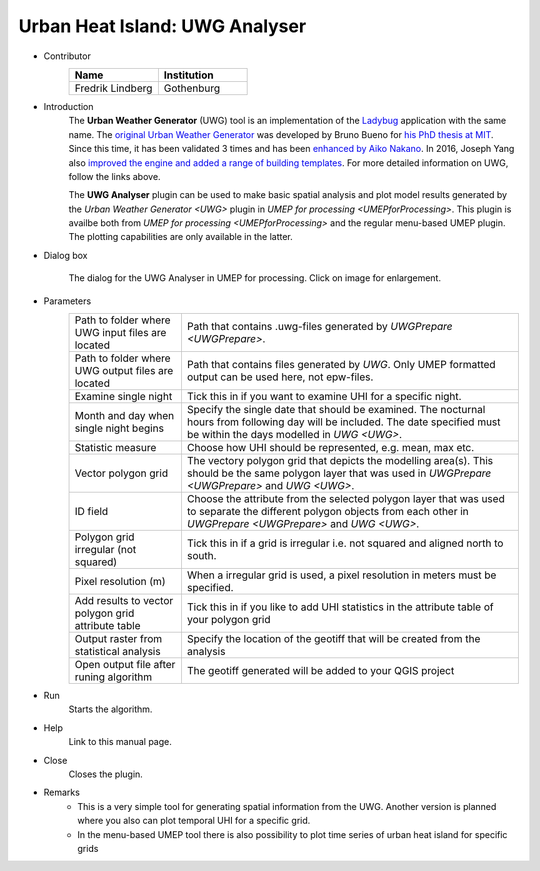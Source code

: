 .. _UWGAnalyser:

Urban Heat Island: UWG Analyser
~~~~~~~~~~~~~~~~~~~~~~~~~~~~~~~

* Contributor
   .. list-table::
      :widths: 50 50
      :header-rows: 1

      * - Name
        - Institution
      * - Fredrik Lindberg
        - Gothenburg

* Introduction
    The **Urban Weather Generator** (UWG) tool is an implementation of the `Ladybug <https://github.com/ladybug-tools/uwg>`__ application with the same name. The `original Urban Weather Generator <http://urbanmicroclimate.scripts.mit.edu/uwg.php>`__ was developed by Bruno Bueno for `his PhD thesis at MIT <https://dspace.mit.edu/handle/1721.1/59107>`__. Since this time, it has been validated 3 times and has been `enhanced by Aiko Nakano <https://dspace.mit.edu/handle/1721.1/108779>`__. In 2016, Joseph Yang also `improved the engine and added a range of building templates <https://dspace.mit.edu/handle/1721.1/107347>`__. For more detailed information on UWG, follow the links above.

    The **UWG Analyser** plugin can be used to make basic spatial analysis and plot model results generated by the `Urban Weather Generator <UWG>` plugin in `UMEP for processing <UMEPforProcessing>`. This plugin is availbe both from `UMEP for processing <UMEPforProcessing>` and the regular menu-based UMEP plugin. The plotting capabilities are only available in the latter.

* Dialog box
    .. figure:: /images/UWGAnalyserInterface.jpg
        :width: 75%
        :align: center

        The dialog for the UWG Analyser in UMEP for processing. Click on image for enlargement.

* Parameters 
   .. list-table::
      :widths: 25 75
      :header-rows: 0

      * - Path to folder where UWG input files are located
        - Path that contains .uwg-files generated by `UWGPrepare <UWGPrepare>`.
      * - Path to folder where UWG output files are located
        - Path that contains files generated by `UWG`. Only UMEP formatted output can be used here, not epw-files.
      * - Examine single night
        - Tick this in if you want to examine UHI for a specific night. 
      * - Month and day when single night begins
        - Specify the single date that should be examined. The nocturnal hours from following day will be included. The date specified must be within the days modelled in `UWG <UWG>`.
      * - Statistic measure
        - Choose how UHI should be represented, e.g. mean, max etc.
      * - Vector polygon grid
        - The vectory polygon grid that depicts the modelling area(s). This should be the same polygon layer that was used in `UWGPrepare <UWGPrepare>` and `UWG <UWG>`.
      * - ID field
        - Choose the attribute from the selected polygon layer that was used to separate the different polygon objects from each other in `UWGPrepare <UWGPrepare>` and `UWG <UWG>`.
      * - Polygon grid irregular (not squared)
        - Tick this in if a grid is irregular i.e. not squared and aligned north to south.
      * - Pixel resolution (m)
        - When a irregular grid is used, a pixel resolution in meters must be specified.
      * - Add results to vector polygon grid attribute table
        - Tick this in if you like to add UHI statistics in the attribute table of your polygon grid
      * - Output raster from statistical analysis
        - Specify the location of the geotiff that will be created from the analysis
      * - Open output file after runing algorithm
        - The geotiff generated will be added to your QGIS project

* Run
    Starts the algorithm. 

* Help
    Link to this manual page.

* Close
    Closes the plugin.

* Remarks
      - This is a very simple tool for generating spatial information from the UWG. Another version is planned where you also can plot temporal UHI for a specific grid.
      - In the menu-based UMEP tool there is also possibility to plot time series of urban heat island for specific grids

